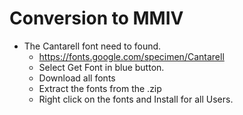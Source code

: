 * Conversion to MMIV
- The Cantarell font need to found.
  - [[https://fonts.google.com/specimen/Cantarell]]
  - Select Get Font in blue button.
  - Download all fonts
  - Extract the fonts from the .zip
  - Right click on the fonts and Install for all Users.
